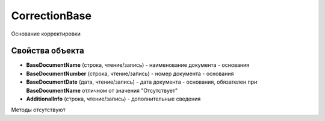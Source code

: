 ﻿CorrectionBase
==============

Основание корректировки


Свойства объекта
----------------

- **BaseDocumentName** (строка, чтение/запись) - наименование документа - основания

- **BaseDocumentNumber** (строка, чтение/запись) - номер документа - основания

- **BaseDocumentDate** (дата, чтение/запись) - дата документа - основания, обязателен при **BaseDocumentName** отличном от значения "Отсутствует"

- **AdditionalInfo** (строка, чтение/запись) - дополнительные сведения 


Методы отсутствуют
